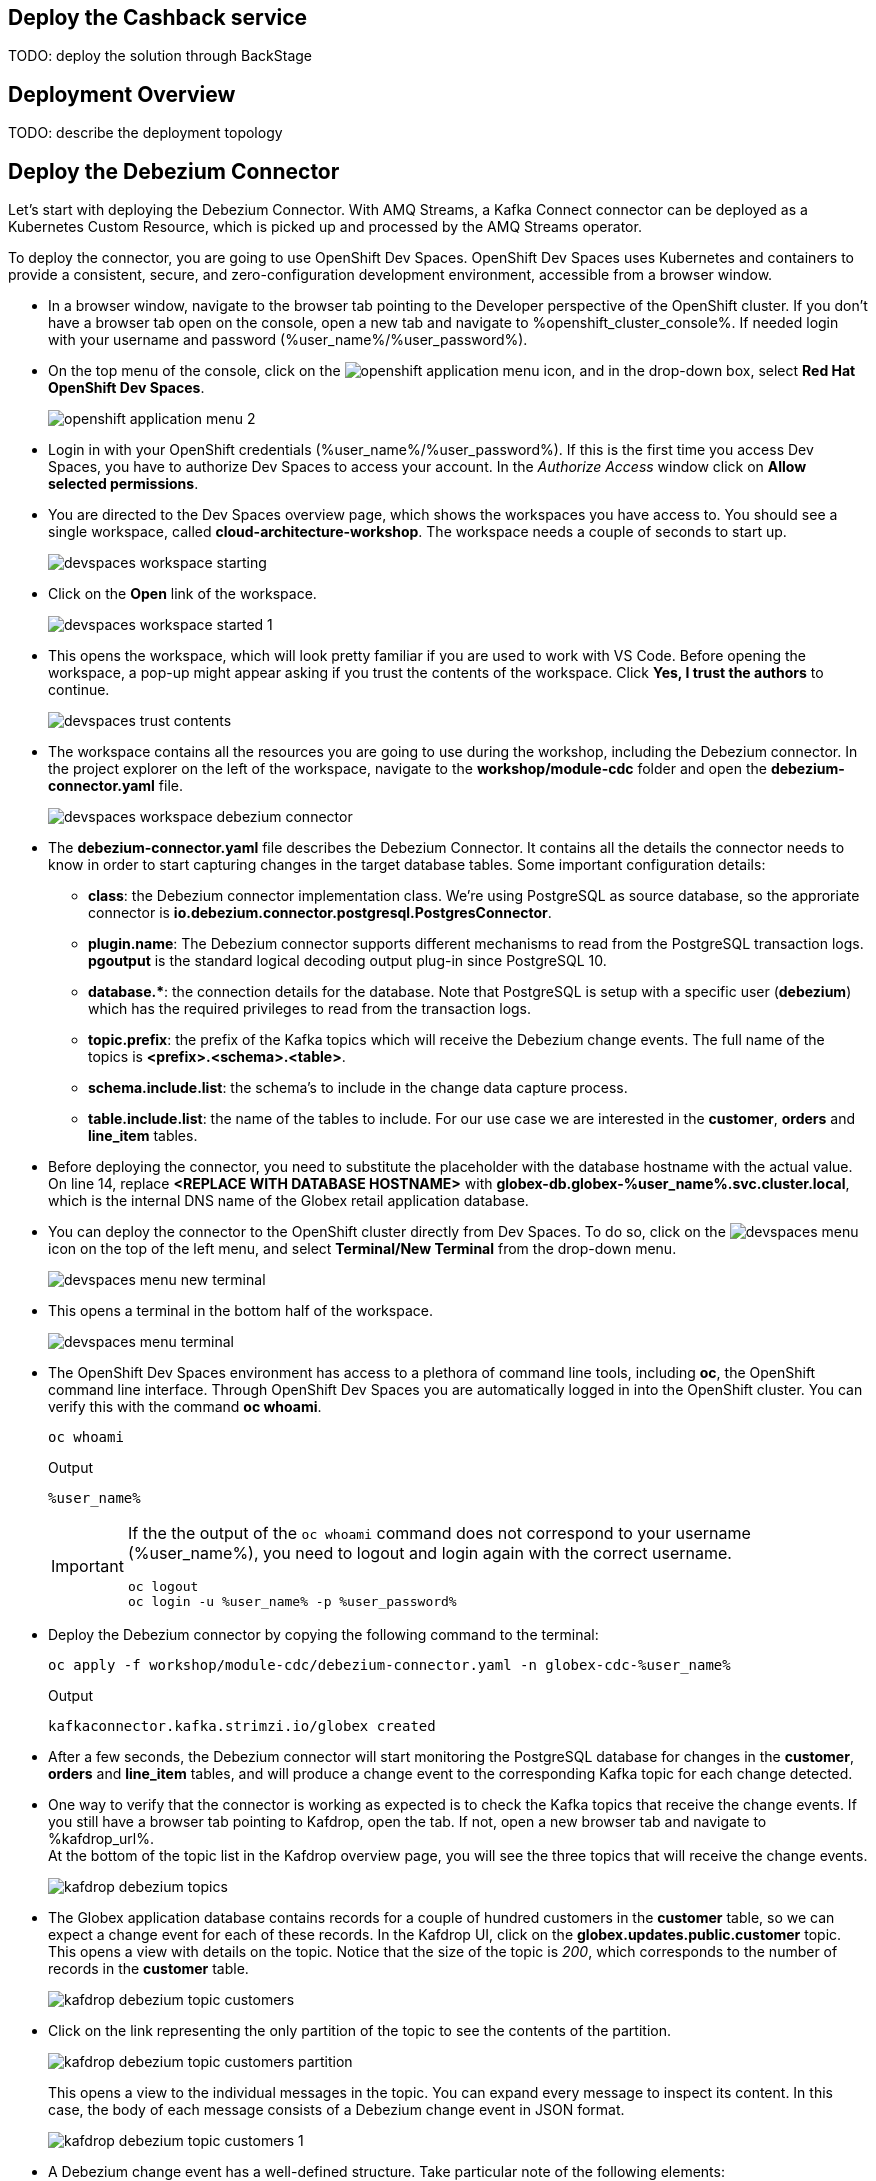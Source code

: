 :icons: font 

== Deploy the Cashback service

TODO: deploy the solution through BackStage

== Deployment Overview

TODO: describe the deployment topology

== Deploy the Debezium Connector

Let's start with deploying the Debezium Connector. With AMQ Streams, a Kafka Connect connector can be deployed as a Kubernetes Custom Resource, which is picked up and processed by the AMQ Streams operator.

To deploy the connector, you are going to use OpenShift Dev Spaces. OpenShift Dev Spaces uses Kubernetes and containers to provide a consistent, secure, and zero-configuration development environment, accessible from a browser window.

* In a browser window, navigate to the browser tab pointing to the Developer perspective of the OpenShift cluster. If you don't have a browser tab open on the console, open a new tab and navigate to %openshift_cluster_console%. If needed login with your username and password (%user_name%/%user_password%).

* On the top menu of the console, click on the image:images/openshift-application-menu.png[] icon, and in the drop-down box, select *Red Hat OpenShift Dev Spaces*.
+
image::images/openshift-application-menu-2.png[]

* Login in with your OpenShift credentials (%user_name%/%user_password%). If this is the first time you access Dev Spaces, you have to authorize Dev Spaces to access your account. In the _Authorize Access_ window click on *Allow selected permissions*.

* You are directed to the Dev Spaces overview page, which shows the workspaces you have access to. You should see a single workspace, called *cloud-architecture-workshop*. The workspace needs a couple of seconds to start up.
+
image::images/devspaces-workspace-starting.png[]

* Click on the *Open* link of the workspace.
+
image::images/devspaces-workspace-started-1.png[]

* This opens the workspace, which will look pretty familiar if you are used to work with VS Code. Before opening the workspace, a pop-up might appear asking if you trust the contents of the workspace. Click *Yes, I trust the authors* to continue.
+
image::images/devspaces-trust-contents.png[]

* The workspace contains all the resources you are going to use during the workshop, including the Debezium connector. In the project explorer on the left of the workspace, navigate to the *workshop/module-cdc* folder and open the *debezium-connector.yaml* file.
+
image::images/devspaces-workspace-debezium-connector.png[]

* The *debezium-connector.yaml* file describes the Debezium Connector. It contains all the details the connector needs to know in order to start capturing changes in the target database tables. Some important configuration details:
** *class*: the Debezium connector implementation class. We're using PostgreSQL as source database, so the approriate connector is *io.debezium.connector.postgresql.PostgresConnector*.
** *plugin.name*: The Debezium connector supports different mechanisms to read from the PostgreSQL transaction logs.  *pgoutput* is the standard logical decoding output plug-in since PostgreSQL 10.
** *+database.*+*: the connection details for the database. Note that PostgreSQL is setup with a specific user (*debezium*) which has the required privileges to read from the transaction logs.
** *topic.prefix*: the prefix of the Kafka topics which will receive the Debezium change events. The full name of the topics is *<prefix>.<schema>.<table>*.
** *schema.include.list*: the schema's to include in the change data capture process.
** *table.include.list*: the name of the tables to include. For our use case we are interested in the *customer*, *orders* and *line_item* tables.

* Before deploying the connector, you need to substitute the placeholder with the database hostname with the actual value. On line 14, replace *<REPLACE WITH DATABASE HOSTNAME>* with *globex-db.globex-%user_name%.svc.cluster.local*, which is the internal DNS name of the Globex retail application database.

* You can deploy the connector to the OpenShift cluster directly from Dev Spaces. To do so, click on the image:images/devspaces-menu.png[] icon on the top of the left menu, and select *Terminal/New Terminal* from the drop-down menu.
+
image::images/devspaces-menu-new-terminal.png[]

* This opens a terminal in the bottom half of the workspace.
+
image::images/devspaces-menu-terminal.png[]

* The OpenShift Dev Spaces environment has access to a plethora of command line tools, including *oc*, the OpenShift  command line interface. Through OpenShift Dev Spaces you are automatically logged in into the OpenShift cluster. You can verify this with the command *oc whoami*.
+
[source,bash,role=copy]
----
oc whoami
----
+
.Output
----
%user_name%
----
+
[IMPORTANT]
====
If the the output of the `oc whoami` command does not correspond to your username (%user_name%), you need to logout and login again with the correct username.

[source,bash,role=copy]
----
oc logout
oc login -u %user_name% -p %user_password% 
----
====

* Deploy the Debezium connector by copying the following command to the terminal:
+
[source,bash,role=copy]
----
oc apply -f workshop/module-cdc/debezium-connector.yaml -n globex-cdc-%user_name%
----
+
.Output
----
kafkaconnector.kafka.strimzi.io/globex created
----

* After a few seconds, the Debezium connector will start monitoring the PostgreSQL database for changes in the *customer*, *orders* and *line_item* tables, and will produce a change event to the corresponding Kafka topic for each change detected.

* One way to verify that the connector is working as expected is to check the Kafka topics that receive the change events. 
If you still have a browser tab pointing to Kafdrop, open the tab. If not, open a new browser tab and navigate to %kafdrop_url%. +
At the bottom of the topic list in the Kafdrop overview page, you will see the three topics that will receive the change events.
+
image::images/kafdrop-debezium-topics.png[]

* The Globex application database contains records for a couple of hundred customers in the *customer* table, so we can expect a change event for each of these records. In the Kafdrop UI, click on the *globex.updates.public.customer* topic. This opens a view with details on the topic. Notice that the size of the topic is _200_, which corresponds to the number of records in the *customer* table.
+
image::images/kafdrop-debezium-topic-customers.png[]

* Click on the link representing the only partition of the topic to see the contents of the partition.
+
image::images/kafdrop-debezium-topic-customers-partition.png[]
+
This opens a view to the individual messages in the topic. You can expand every message to inspect its content. In this case, the body of each message consists of a Debezium change event in JSON format.
+
image::images/kafdrop-debezium-topic-customers-1.png[]

* A Debezium change event has a well-defined structure. Take particular note of the following elements:
** *before*: the state of the record before the transaction. As the change events correspond to newly read records, there is no previous state. 
** *after*: the state of the record after the transaction. This is a JSON representation of the current state of the record in the database, in JSON format (every column in the table becomes a JSON field).
** *op*: The operation that lead to the change event. Possible values are '*c*' for _create_, '*u*' for _update_, '*d*' for _delete_ and '*r*' for _read_. As the records in the *customer* already existed when the Debezium connector was deployed, the operation is '*r*'.

* The Globex application database does not contain any order information at the moment, so the *globex.updates.public.orders* and *globex.updates.public.line_item* topics are empty. You can verify this through the Kafdrop UI. +
In the next section of the workshop, you will create some orders, and verify that the corresponding change events are picked up by Debezium.  

== Create an Order in the Globex Retail Application

* If you still have a browser tab open pointing to the Globex retail web application, open the tab. If not, open a new tab and navigate to %globex_web_url%.

* In order to place an order, you need to login into the Globex application. Click on the *Login* link on the right of the top menu.
+
image::images/globex-login.png[]

* The Globex web application uses OpenId Connect powered By Red Hat Single Sign-On to authenticate users. After clicking the *Login* link you are redirected to the login page of the SSO server, where you need to enter your credentials. +
The SSO server is set up with a number of users corresponding to customers in the Globex application. Login with one of the following users: `asilva`,`mmiller`,`asanders`,`cjones` or `pwong`. The password for all the users is %globex_user_password%.
+
image::images/globex-login-sso.png[]

* Once logged in, you can browse through the catalog and add items to the shopping cart. To check out the cart and place an order, click on the *Cart* link in the top menu.
+
image::images/globex-goto-cart.png[]

* This brings you to the cart view. From there you can proceed to checkout by clicking *Proceed to Checkout*.
+
image::images/globex-cart-checkout.png[]

* In the checkout page, click the *Autofill form* to populate the form with the details of the logged in user.
+
image::images/globex-checkout-1.png[]

* Finally, click *Submit order* to submit your order.
+
image::images/globex-checkout-3.png[]

* If the order is submitted successfully, you will be redirected to a success page:
+
image::images/globex-order-placed.png[]

* At this point, an order has been added in the Globex application database. The records added to the *orders* and *line_item* tables have been detected by Debezium and produced as change events to Kafka topics. +
We can easily check this with Kafdrop.

* Open the browser tab pointing to the Kafdrop UI. If you did close the tab, open a new tab and navigate to %kafdrop_url%. +
Open the *globex.updates.public.orders* topic, and verify that the topic contains 1 message.
+
image::images/kafdrop-debezium-topic-orders.png[]
+
Drill down into the partition and expand the contents of the message. You should see a change event structure very similar to the ones for customers. Notice however that the operation is '*c*', for _create_. This is expected as the change event corresponds to a new record in the *order* table.
+
Go back to the Kafdrop homepage by clicking on the *Kafdrop* link on the top of the page, and this time open the *globex.updates.public.line_item* topic. You should see one message per item in the order you created previously.
+
image::images/kafdrop-debezium-topic-orders-2.png[]

* If you want to simulate a larger number of orders, you can use the _Order simulator_ application deployed in the _globex-%user_name%_ namespace on OpenShift.
** In the browser window, open the tab pointing to the OpenShift console. If you don't have a tab open to the console, open a new tab and navigate to %openshift_cluster_console%. If needed login with your username and password (%user_name%/%user_password%).
** Select the *Topology* view in the Developer perspective. If needed, switch to the *globex-%user_name%* namespace by selecting the namespace from the namespace selection drop-down menu in the top left.
+
image::images/openshift-console-developer-select-namespace.png[]
** In the Topology view, click on the image:images/openshift-console-open-url.png[] symbol next to the *order-simulator* deployment.
+
image::images/openshift-console-open-url-4.png[]
** This opens a Swagger UI page showing the REST API of the simulator. +
Click on the *POST* link, and then on the *Try it out* link on the right. From the *Examples* drop down, select *random customers* to create orders for random customers. Feel free to change the numbers of orders you want to simulate (the default is 5).
+
image::images/order-simulator-random-customer.png[]
** Click *Execute* to execute the REST call to the simulator.
** Check in Kafdrop that new messages are produced to the *globex.updates.public.orders* and *globex.updates.public.line_item* topics.

== Streaming processing of events with Kafka Streams


== Build and deploy integrations with Camel K

Apache Camel is an open source integration framework that allows you to quickly and easily integrate various systems consuming or producing data. It is based on the well known Enterprise Integration patterns and allows you to define routing and mediation rules in a variety of domain-specific languages (such as Java, XML, Groovy, Kotlin, and YAML). It does so by providing over 300 components and connectors.

Apache Camel K is a lightweight integration framework built from Apache Camel that runs natively on Kubernetes and is specifically designed for microservice and serverless architectures.
When using Camel K you can instantly run integration code written in Camel DSL on Kubernetes or OpenShift, without having to package the code into an application and building a container image. 

In this workshop we leverage Camel and Camel K to bridge between the Kafka topics which contain the customer data change events and the aggregated orders, and the _Cashback_ service.

The first integration we need is pretty simple: we need to consume the aggregated order records from the Kafka *globex.order-aggregated* topic, and call a REST endpoint on the Cashback service. No data transformation is required. A relatively simple integration like this one is ideally suited to be expressed in YAML.

* In a browser window, navigate to the browser tab pointing to the Dev Spaces workspace you opened earlier to inspect and deploy the Debezium connector. If you don't have a browser tab open on the Dev Spaces workspace, refer to the instructions in the <<_deploy_the_debezium_connector>> section.

* The Camel K connector for the aggregated orders is defined in the *workshop/module-cdc/order-connector/cashback-order-connector.yaml* file.
+
image::images/devspaces-workspace-order-connector.png[]

* Take note of the following elements:
** *route*: Camel integrations are defined as _routes_,  a set of processing steps that are applied to a message as it travels from a source to a destination. An integration contains 1 or more routes.
** *from.uri*: the source of the route, typically expressed as a URI. The scheme (*kafka*) defines which connector to use. The *{{ }}* placeholders refer to properties defined in a properties file.
** *steps*: the different steps in the integration. In this simple integration, the body contents of the incoming message is logged, and a couple of headers are set on the message.
** *to*: the destination of the integration. In this case a HTTP endpoint on the _Cashback_ service is called. The headers set previously determine how to handle the HTTP call (POST with JSON payload)
** *traits*: the comment lines at the top of the file provide additional configuration settings for the integration. Here we define a property file (*cashback-order-connector.properties*) which contain the properties for the integration, as well as a secret which contains the connection details for the Kafka broker. 

* The connector YAML file can be deployed as such to the OpenShift cluster using the *kamel* CLI. Under the hood the CLI will transform the YAML file into an *Integration* Custom Resource. When deployed to OpenShift, the Camel K operator processes the Integration Custom Resource and transforms the Integration into a running application.
** Go into the terminal of the Dev Spaces workspace. If you don't have an open terminal, you can open a new one by selecting the image:images/devspaces-menu.png[] icon on the top of the left menu, and selecting *Terminal/New Terminal* from the drop-down menu.
** In the terminal, issue the following command:
+
[source,bash,role=copy]
----
kamel run -n globex-cdc-%user_name% workshop/module-cdc/order-connector/cashback-order-connector.yaml
----
+
.Output
----
Modeline options have been loaded from source files
Full command: kamel run -n globex-cdc-user1 workshop/module-cdc/order-connector/cashback-order-connector.yaml --property=file:workshop/module-cdc/order-connector/cashback-order-connector.properties --dependency=camel:http --config=secret:kafka-client-secret 

Unable to verify existence of operator id [camel-k] due to lack of user privileges
Integration "cashback-order-connector" created
----
** The Camel K operator starts building the integration and packages it in a container image. The first time this can take quite a while during which nothing seems to happen. +
One way to check that the integration is actually being built is by checking its status with the `oc` command line tool. +
In the terminal in Dev Spaces, you can issue the following command:
+
[source,bash,role=copy]
----
oc get integration -n globex-cdc-%user_name%
----
+
.Output
----
NAME                       PHASE          KIT                        REPLICAS
cashback-order-connector   Building Kit   kit-cglu6cgm540hobmmt1r0
----

** After a while (this can take a couple of minutes), the build is finished, and the integration moves to `running` state:
+
[source,bash,role=copy]
----
oc get integration -n globex-cdc-%user_name%
----
+
.Output
----
NAME                       PHASE     KIT                        REPLICAS
cashback-order-connector   Running   kit-cglu6cgm540hobmmt1r0   1
----

** At this point, the integration is deployed. In the Topology view of the OpenShift console, select the the `globex-cdc-%user_name%` namespace. You should see the integration that was just deployed:
+
image::images/openshift-console-topology-integration.png[]

** You can inspect the logs of the pod to check that the connector is working as expected. To do so, click on the center of the deployment in the Topology view, and in the pop-up pane on the right, click *View logs*.
+
image::images/openshift-console-topology-integration-logs.png[]

** This opens a window with the logs of the pod. You should see a log statement for every Kafka message that was processed by the connector.
+
----
2023-04-04 08:48:22,325 INFO [cam.yaml:4] (Camel (camel-1) thread #1 - KafkaConsumer[globex.order-aggregated]) Order event received: {"orderId":93,"customer":"mhurst","date":"2023-04-04T08:37:11.430+0000","total":64.45}
2023-04-04 08:48:22,417 INFO [cam.yaml:4] (Camel (camel-1) thread #1 - KafkaConsumer[globex.order-aggregated]) Order event received: {"orderId":94,"customer":"amurphy","date":"2023-04-04T08:37:11.436+0000","total":89.3}
2023-04-04 08:48:22,422 INFO [cam.yaml:4] (Camel (camel-1) thread #1 - KafkaConsumer[globex.order-aggregated]) Order event received: {"orderId":95,"customer":"eburke","date":"2023-04-04T08:37:11.520+0000","total":61.75}
2023-04-04 08:48:22,426 INFO [cam.yaml:4] (Camel (camel-1) thread #1 - KafkaConsumer[globex.order-aggregated]) Order event received: {"orderId":96,"customer":"fflores","date":"2023-04-04T08:37:11.615+0000","total":37.5}
2023-04-04 08:48:22,429 INFO [cam.yaml:4] (Camel (camel-1) thread #1 - KafkaConsumer[globex.order-aggregated]) Order event received: {"orderId":97,"customer":"aoconnell2","date":"2023-04-04T08:37:11.621+0000","total":86.6}
2023-04-04 08:48:22,518 INFO [cam.yaml:4] (Camel (camel-1) thread #1 - KafkaConsumer[globex.order-aggregated]) Order event received: {"orderId":98,"customer":"rkennedy","date":"2023-04-04T08:37:11.627+0000","total":149.0}
2023-04-04 08:48:22,522 INFO [cam.yaml:4] (Camel (camel-1) thread #1 - KafkaConsumer[globex.order-aggregated]) Order event received: {"orderId":99,"customer":"onorris","date":"2023-04-04T08:37:11.633+0000","total":100.7}
2023-04-04 08:48:22,526 INFO [cam.yaml:4] (Camel (camel-1) thread #1 - KafkaConsumer[globex.order-aggregated]) Order event received: {"orderId":100,"customer":"ejackson","date":"2023-04-04T08:37:11.717+0000","total":11.0}
2023-04-04 08:48:22,530 INFO [cam.yaml:4] (Camel (camel-1) thread #1 - KafkaConsumer[globex.order-aggregated]) Order event received: {"orderId":101,"customer":"mmitchell","date":"2023-04-04T08:37:11.722+0000","total":140.8}
----

The second integration we need is slightly more complex: we need to consume the change events from the *customer* table from the Kafka topic, determine whether the change event corresponds to a *create/read* or *update* change, transform the data and finally call a REST endpoint (POST for create, PUT for update) on the _Cashback_ service. +
This time the integration logic is expressed in Groovy, a dynamic language for the Java virtual machine.

* In a browser window, navigate to the browser tab pointing to the Dev Spaces workspace you opened earlier. If you don't have a browser tab open on the Dev Spaces workspace, refer to the instructions in the <<_deploy_the_debezium_connector>> section.

* The Camel K integration for the customer change events is defined in the *workshop/module-cdc/customer-connector/cashback-customer-connector.groovy* file.
+
image::images/devspaces-workspace-customer-connector.png[]
+
Reading through the code should give you an idea what the code actually does. +
In a nutshell, messages are consumed from the Kafka topic and marshalled into a JSON object. The payload is introspected using JSONPath to determine the nature of the change event, and set headers on the message accordingly. Finally the payload for the REST call is build and the REST endpoint called.

* The deployment of the integration is very similar to what you did for the order integration.
** Go into the terminal of the Dev Spaces workspace. If you don't have an open terminal, you can open a new one by selecting the image:images/devspaces-menu.png[] icon on the top of the left menu, and selecting *Terminal/New Terminal* from the drop-down menu.
** In the terminal, issue the following command:
+
[source,bash,role=copy]
----
kamel run -n globex-cdc-%user_name% workshop/module-cdc/customer-connector/cashback-customer-connector.groovy
----
+
.Output
----
Modeline options have been loaded from source files
Full command: kamel run -n globex-cdc-user1 workshop/module-cdc/customer-connector/cashback-customer-connector.groovy --dependency=camel:http --property=file:workshop/module-cdc/customer-connector/cashback-customer-connector.properties --config=secret:kafka-client-secret

Unable to verify existence of operator id [camel-k] due to lack of user privileges
Integration "cashback-customer-connector" created
----
** Follow the build process with the following command:
+
[source,bash,role=copy]
----
oc get integrationkit -n globex-cdc-%user_name%
----
+
.Output
----
NAME                          PHASE          KIT                        REPLICAS
cashback-customer-connector   Building Kit   kit-cgluf9om540hobmmt1rg   
cashback-order-connector      Running        kit-cglu6cgm540hobmmt1r0   1
----
** The build process should be quite a lot faster than the the first one. After a while the integration proceeds to the `running` phase, and becomes visible in the Topology view of the OpenShift console:
+
image::images/openshift-console-topology-integration-2.png[]

** Open the logs of the pod, by clicking on the deployment in the Topology view and selecting *View logs* from the popup-window on the right. +
You should see some log statements for every customer data change event processed by the connector.
+
----
2023-04-04 09:03:30,628 INFO [route1] (Camel (camel-1) thread #1 - KafkaConsumer[globex.updates.public.customer]) Create customer arussell
2023-04-04 09:03:30,629 INFO [route1] (Camel (camel-1) thread #1 - KafkaConsumer[globex.updates.public.customer]) Customer event received: {before=null, after={id=196, user_id=lsexton, first_name=Landon, last_name=Sexton, email=lsexton@firstsimple.com, phone=(302) 741-6817}, source={version=2.1.1.Final, connector=postgresql, name=globex.updates, ts_ms=1680596868520, snapshot=true, db=globex, sequence=[null,"24054160"], schema=public, table=customer, txId=1182, lsn=24054160, xmin=null}, op=r, ts_ms=1680596868929, transaction=null}
2023-04-04 09:03:30,629 INFO [route1] (Camel (camel-1) thread #1 - KafkaConsumer[globex.updates.public.customer]) Create customer lsexton
2023-04-04 09:03:30,631 INFO [route1] (Camel (camel-1) thread #1 - KafkaConsumer[globex.updates.public.customer]) Customer event received: {before=null, after={id=197, user_id=lortiz, first_name=Leila, last_name=Ortiz, email=lortiz@forfree.com, phone=(214) 450-3883}, source={version=2.1.1.Final, connector=postgresql, name=globex.updates, ts_ms=1680596868520, snapshot=true, db=globex, sequence=[null,"24054160"], schema=public, table=customer, txId=1182, lsn=24054160, xmin=null}, op=r, ts_ms=1680596868929, transaction=null}
2023-04-04 09:03:30,631 INFO [route1] (Camel (camel-1) thread #1 - KafkaConsumer[globex.updates.public.customer]) Create customer lortiz
2023-04-04 09:03:30,633 INFO [route1] (Camel (camel-1) thread #1 - KafkaConsumer[globex.updates.public.customer]) Customer event received: {before=null, after={id=198, user_id=arobinson, first_name=Arianna, last_name=Robinson, email=arobinson@firstsimple.com, phone=(458) 478-1118}, source={version=2.1.1.Final, connector=postgresql, name=globex.updates, ts_ms=1680596868520, snapshot=true, db=globex, sequence=[null,"24054160"], schema=public, table=customer, txId=1182, lsn=24054160, xmin=null}, op=r, ts_ms=1680596868929, transaction=null}
2023-04-04 09:03:30,633 INFO [route1] (Camel (camel-1) thread #1 - KafkaConsumer[globex.updates.public.customer]) Create customer arobinson
2023-04-04 09:03:30,634 INFO [route1] (Camel (camel-1) thread #1 - KafkaConsumer[globex.updates.public.customer]) Customer event received: {before=null, after={id=199, user_id=mperry, first_name=Maren, last_name=Perry, email=mperry@yihaa.com, phone=(916) 601-7486}, source={version=2.1.1.Final, connector=postgresql, name=globex.updates, ts_ms=1680596868520, snapshot=true, db=globex, sequence=[null,"24054160"], schema=public, table=customer, txId=1182, lsn=24054160, xmin=null}, op=r, ts_ms=1680596868929, transaction=null}
2023-04-04 09:03:30,634 INFO [route1] (Camel (camel-1) thread #1 - KafkaConsumer[globex.updates.public.customer]) Create customer mperry
2023-04-04 09:03:30,636 INFO [route1] (Camel (camel-1) thread #1 - KafkaConsumer[globex.updates.public.customer]) Customer event received: {before=null, after={id=200, user_id=mballard, first_name=Miguela, last_name=Ballard, email=mballard@random.com, phone=(484) 646-1017}, source={version=2.1.1.Final, connector=postgresql, name=globex.updates, ts_ms=1680596868520, snapshot=last_in_data_collection, db=globex, sequence=[null,"24054160"], schema=public, table=customer, txId=1182, lsn=24054160, xmin=null}, op=r, ts_ms=1680596868929, transaction=null}
2023-04-04 09:03:30,636 INFO [route1] (Camel (camel-1) thread #1 - KafkaConsumer[globex.updates.public.customer]) Create customer mballard
----

== End-to-end Scenario

With the Debezium connector and the two Camel K integrations deployed, you have all the pieces of the solution in place:

* Data change events from the Globex web application are captured by Debezium and produced to Kafka topics.
* A Kafka Streams application combines and aggregates the data change event streams for _orders_ and _line_item_ at real time to produce a new stream of aggregated order events.
* Camel K integrations consume from Kafka topics and call REST endpoints on the Cashback service, to build a local view of customers and orders, and calculate the cashback amounts.

The cashback service has a rudimentary UI that allows to verify the generated cashbacks.

* In the browser window, open the tab pointing to the OpenShift console. If you don’t have a tab open to the console, open a new tab and navigate to %openshift_cluster_console%. If needed login with your username and password (%user_name%/%user_password%). Select the *Topology* view in the Developer perspective and make sure you are on the globex-cdc-%user_name% namespace.

* In the Topology view, locate the Cashback service deployment, and click on the *Open URL* symbol next to it.
+
image::images/openshift-console-topology-cashback-service.png[]

* This opens a browser window with the cashback UI, which shows the list of customers together with their earned cashbacks.
+
image::images/cashback-service-ui.png[]

* You should see some customers with a cashback greater than $0. If you don't see any, please simulate some orders as detailed earlier in this chapter. +
Click on a cashback with value greater then $0. You should see the list of orders leading to the cashback.
+
image::images/cashback-service-ui-2.png[]

* At this point, you can demonstrate the end-to-end flow starting from creating an order in the Globex web application.
** Create an order in the Globex application.
** Verify in Kafdrop that the order and line items are picked up by the Debezium connector.
** Still in Kafdrop, verify that an aggregated order event is created by the Kafka Streams application.
** In the logs of the Camel K order connector, check that the aggregated order is sent to the Cashback service.
** In the Cashback service UI, locate the customer you created the order for, and check that it appears in the Cashback list.  

== Conclusion

TODO: conclusion
